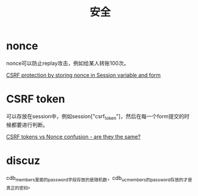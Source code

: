 #+TITLE: 安全
#+LINK_UP: index.html
#+LINK_HOME: index.html

* nonce
  nonce可以防止replay攻击，例如给某人转账100次。

  [[http://stackoverflow.com/questions/2250263/csrf-protection-by-storing-nonce-in-session-variable-and-form][CSRF protection by storing nonce in Session variable and form]]

* CSRF token
  可以存放在session中，例如session["csrf_token"]，然后在每一个form提交的时候都要进行判断。

  [[http://stackoverflow.com/questions/5691492/csrf-tokens-vs-nonce-confusion-are-they-the-same][CSRF tokens vs Nonce confusion - are they the same?]]

* discuz
  cdb_members里面的password字段存放的是随机数，cdb_uc_members的password存放的才是真正的密码。
